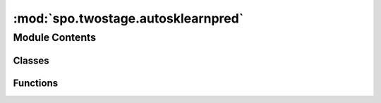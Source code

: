 :mod:`spo.twostage.autosklearnpred`
===================================

.. py:module:: spo.twostage.autosklearnpred

.. autoapi-nested-parse::

   Two-stage model with Scikit-learn predictor



Module Contents
---------------

Classes
~~~~~~~

.. autoapisummary::

   spo.twostage.autosklearnpred.NoPreprocessing



Functions
~~~~~~~~~

.. autoapisummary::

   spo.twostage.autosklearnpred.autoSklearnPred


.. py:class:: NoPreprocessing(**kwargs)

   Bases: :class:`autosklearn.pipeline.components.base.AutoSklearnPreprocessingAlgorithm`

   This is class of NoPreprocessing component for auto-sklearn

   .. method:: fit(self, X, Y=None)


   .. method:: transform(self, X)


   .. method:: get_properties(dataset_properties=None)
      :staticmethod:


   .. method:: get_hyperparameter_search_space(dataset_properties=None)
      :staticmethod:



.. function:: autoSklearnPred(omodel, seed)

   Two-stage prediction and optimization with auto-sklearn.

   :param omodel: optimization model
   :type omodel: optModel

   :returns: Auto-SKlearn multi-output regression model
   :rtype: AutoSklearnRegressor


